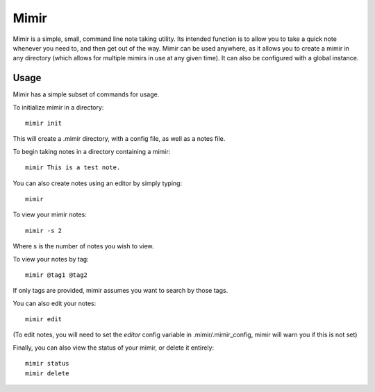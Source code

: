 Mimir
=====

Mimir is a simple, small, command line note taking utility. Its intended function is to allow you to take a quick note
whenever you need to, and then get out of the way. Mimir can be used anywhere, as it allows you to create a mimir in any
directory (which allows for multiple mimirs in use at any given time). It can also be configured with a global instance.

Usage
-----

Mimir has a simple subset of commands for usage.

To initialize mimir in a directory::

    mimir init

This will create a .mimir directory, with a config file, as well as a notes file.

To begin taking notes in a directory containing a mimir::

    mimir This is a test note.

You can also create notes using an editor by simply typing::

    mimir

To view your mimir notes::

    mimir -s 2

Where s is the number of notes you wish to view.

To view your notes by tag::

    mimir @tag1 @tag2
If only tags are provided, mimir assumes you want to search by those tags.

You can also edit your notes::

    mimir edit

(To edit notes, you will need to set the `editor` config variable in .mimir/.mimir_config, mimir will warn you if this is
not set)

Finally, you can also view the status of your mimir, or delete it entirely::

    mimir status
    mimir delete
